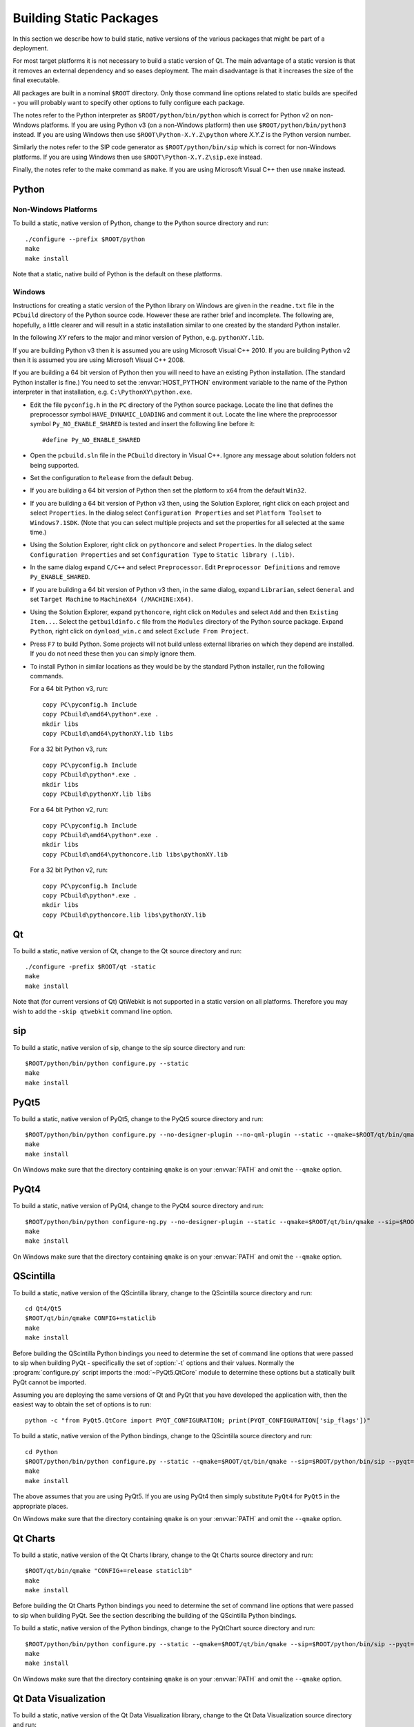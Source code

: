 Building Static Packages
========================

In this section we describe how to build static, native versions of the various
packages that might be part of a deployment.

For most target platforms it is not necessary to build a static version of Qt.
The main advantage of a static version is that it removes an external
dependency and so eases deployment.  The main disadvantage is that it increases
the size of the final executable.

All packages are built in a nominal ``$ROOT`` directory.  Only those command
line options related to static builds are specifed - you will probably want
to specify other options to fully configure each package.

The notes refer to the Python interpreter as ``$ROOT/python/bin/python`` which
is correct for Python v2 on non-Windows platforms.  If you are using Python v3
(on a non-Windows platform) then use ``$ROOT/python/bin/python3`` instead.  If
you are using Windows then use ``$ROOT\Python-X.Y.Z\python`` where *X.Y.Z* is
the Python version number.

Similarly the notes refer to the SIP code generator as ``$ROOT/python/bin/sip``
which is correct for non-Windows platforms.  If you are using Windows then use
``$ROOT\Python-X.Y.Z\sip.exe`` instead.

Finally, the notes refer to the make command as ``make``.  If you are using
Microsoft Visual C++ then use ``nmake`` instead.


Python
------

Non-Windows Platforms
.....................

To build a static, native version of Python, change to the Python source
directory and run::

    ./configure --prefix $ROOT/python
    make
    make install

Note that a static, native build of Python is the default on these platforms.


Windows
.......

Instructions for creating a static version of the Python library on Windows are
given in the ``readme.txt`` file in the ``PCbuild`` directory of the Python
source code.  However these are rather brief and incomplete.  The following
are, hopefully, a little clearer and will result in a static installation
similar to one created by the standard Python installer.

In the following *XY* refers to the major and minor version of Python, e.g.
``pythonXY.lib``.

If you are building Python v3 then it is assumed you are using Microsoft Visual
C++ 2010.  If you are building Python v2 then it is assumed you are using
Microsoft Visual C++ 2008.

If you are building a 64 bit version of Python then you will need to have an
existing Python installation.  (The standard Python installer is fine.)  You
need to set the :envvar:`HOST_PYTHON` environment variable to the name of the
Python interpreter in that installation, e.g. ``C:\PythonXY\python.exe``.

- Edit the file ``pyconfig.h`` in the ``PC`` directory of the Python source
  package.  Locate the line that defines the preprocessor symbol
  ``HAVE_DYNAMIC_LOADING`` and comment it out.  Locate the line where the
  preprocessor symbol ``Py_NO_ENABLE_SHARED`` is tested and insert the
  following line before it::

    #define Py_NO_ENABLE_SHARED

- Open the ``pcbuild.sln`` file in the ``PCbuild`` directory in Visual C++.
  Ignore any message about solution folders not being supported.

- Set the configuration to ``Release`` from the default ``Debug``.

- If you are building a 64 bit version of Python then set the platform to
  ``x64`` from the default ``Win32``.

- If you are building a 64 bit version of Python v3 then, using the Solution
  Explorer, right click on each project and select ``Properties``.  In the
  dialog select ``Configuration Properties`` and set ``Platform Toolset`` to
  ``Windows7.1SDK``.  (Note that you can select multiple projects and set the
  properties for all selected at the same time.)

- Using the Solution Explorer, right click on  ``pythoncore`` and select
  ``Properties``.  In the dialog select ``Configuration Properties`` and set
  ``Configuration Type`` to ``Static library (.lib)``.

- In the same dialog expand ``C/C++`` and select ``Preprocessor``. Edit
  ``Preprocessor Definitions`` and remove ``Py_ENABLE_SHARED``.

- If you are building a 64 bit version of Python v3 then, in the same dialog,
  expand ``Librarian``, select ``General`` and set ``Target Machine`` to
  ``MachineX64 (/MACHINE:X64)``.

- Using the Solution Explorer, expand ``pythoncore``, right click on
  ``Modules`` and select ``Add`` and then ``Existing Item...``.  Select the
  ``getbuildinfo.c`` file from the ``Modules`` directory of the Python source
  package.  Expand ``Python``, right click on ``dynload_win.c`` and select 
  ``Exclude From Project``.

- Press ``F7`` to build Python.  Some projects will not build unless external
  libraries on which they depend are installed.  If you do not need these then
  you can simply ignore them.

- To install Python in similar locations as they would be by the standard
  Python installer, run the following commands.

  For a 64 bit Python v3, run::

    copy PC\pyconfig.h Include
    copy PCbuild\amd64\python*.exe .
    mkdir libs
    copy PCbuild\amd64\pythonXY.lib libs

  For a 32 bit Python v3, run::

    copy PC\pyconfig.h Include
    copy PCbuild\python*.exe .
    mkdir libs
    copy PCbuild\pythonXY.lib libs

  For a 64 bit Python v2, run::

    copy PC\pyconfig.h Include
    copy PCbuild\amd64\python*.exe .
    mkdir libs
    copy PCbuild\amd64\pythoncore.lib libs\pythonXY.lib

  For a 32 bit Python v2, run::

    copy PC\pyconfig.h Include
    copy PCbuild\python*.exe .
    mkdir libs
    copy PCbuild\pythoncore.lib libs\pythonXY.lib


Qt
--

To build a static, native version of Qt, change to the Qt source directory
and run::

    ./configure -prefix $ROOT/qt -static
    make
    make install

Note that (for current versions of Qt) QtWebkit is not supported in a static
version on all platforms.  Therefore you may wish to add the ``-skip qtwebkit``
command line option.


sip
---

To build a static, native version of sip, change to the sip source directory
and run::

    $ROOT/python/bin/python configure.py --static
    make
    make install


PyQt5
-----

To build a static, native version of PyQt5, change to the PyQt5 source
directory and run::

    $ROOT/python/bin/python configure.py --no-designer-plugin --no-qml-plugin --static --qmake=$ROOT/qt/bin/qmake --sip=$ROOT/python/bin/sip
    make
    make install

On Windows make sure that the directory containing ``qmake`` is on your
:envvar:`PATH` and omit the ``--qmake`` option.


PyQt4
-----

To build a static, native version of PyQt4, change to the PyQt4 source
directory and run::

    $ROOT/python/bin/python configure-ng.py --no-designer-plugin --static --qmake=$ROOT/qt/bin/qmake --sip=$ROOT/python/bin/sip
    make
    make install

On Windows make sure that the directory containing ``qmake`` is on your
:envvar:`PATH` and omit the ``--qmake`` option.


QScintilla
----------

To build a static, native version of the QScintilla library, change to the
QScintilla source directory and run::

    cd Qt4/Qt5
    $ROOT/qt/bin/qmake CONFIG+=staticlib
    make
    make install

Before building the QScintilla Python bindings you need to determine the set of
command line options that were passed to sip when building PyQt - specifically
the set of :option:`-t` options and their values.  Normally the
:program:`configure.py` script imports the :mod:`~PyQt5.QtCore` module to
determine these options but a statically built PyQt cannot be imported.

Assuming you are deploying the same versions of Qt and PyQt that you have
developed the application with, then the easiest way to obtain the set of
options is to run::

    python -c "from PyQt5.QtCore import PYQT_CONFIGURATION; print(PYQT_CONFIGURATION['sip_flags'])"

To build a static, native version of the Python bindings, change to the
QScintilla source directory and run::

    cd Python
    $ROOT/python/bin/python configure.py --static --qmake=$ROOT/qt/bin/qmake --sip=$ROOT/python/bin/sip --pyqt=PyQt5 --pyqt-sip-flags="$PYQT_SIP_FLAGS"
    make
    make install

The above assumes that you are using PyQt5.  If you are using PyQt4 then simply
substitute ``PyQt4`` for ``PyQt5`` in the appropriate places.

On Windows make sure that the directory containing ``qmake`` is on your
:envvar:`PATH` and omit the ``--qmake`` option.


Qt Charts
---------

To build a static, native version of the Qt Charts library, change to the
Qt Charts source directory and run::

    $ROOT/qt/bin/qmake "CONFIG+=release staticlib"
    make
    make install

Before building the Qt Charts Python bindings you need to determine the set of
command line options that were passed to sip when building PyQt.  See the
section describing the building of the QScintilla Python bindings.

To build a static, native version of the Python bindings, change to the
PyQtChart source directory and run::

    $ROOT/python/bin/python configure.py --static --qmake=$ROOT/qt/bin/qmake --sip=$ROOT/python/bin/sip --pyqt=PyQt5 --pyqt-sip-flags="$PYQT_SIP_FLAGS"
    make
    make install

On Windows make sure that the directory containing ``qmake`` is on your
:envvar:`PATH` and omit the ``--qmake`` option.


Qt Data Visualization
---------------------

To build a static, native version of the Qt Data Visualization library, change
to the Qt Data Visualization source directory and run::

    $ROOT/qt/bin/qmake "CONFIG+=release staticlib"
    make
    make install

Before building the Qt Data Visualization Python bindings you need to determine
the set of command line options that were passed to sip when building PyQt.
See the section describing the building of the QScintilla Python bindings.

To build a static, native version of the Python bindings, change to the
PyQtDataVisualization source directory and run::

    $ROOT/python/bin/python configure.py --static --qmake=$ROOT/qt/bin/qmake --sip=$ROOT/python/bin/sip --pyqt-sip-flags="$PYQT_SIP_FLAGS"
    make
    make install

On Windows make sure that the directory containing ``qmake`` is on your
:envvar:`PATH` and omit the ``--qmake`` option.
